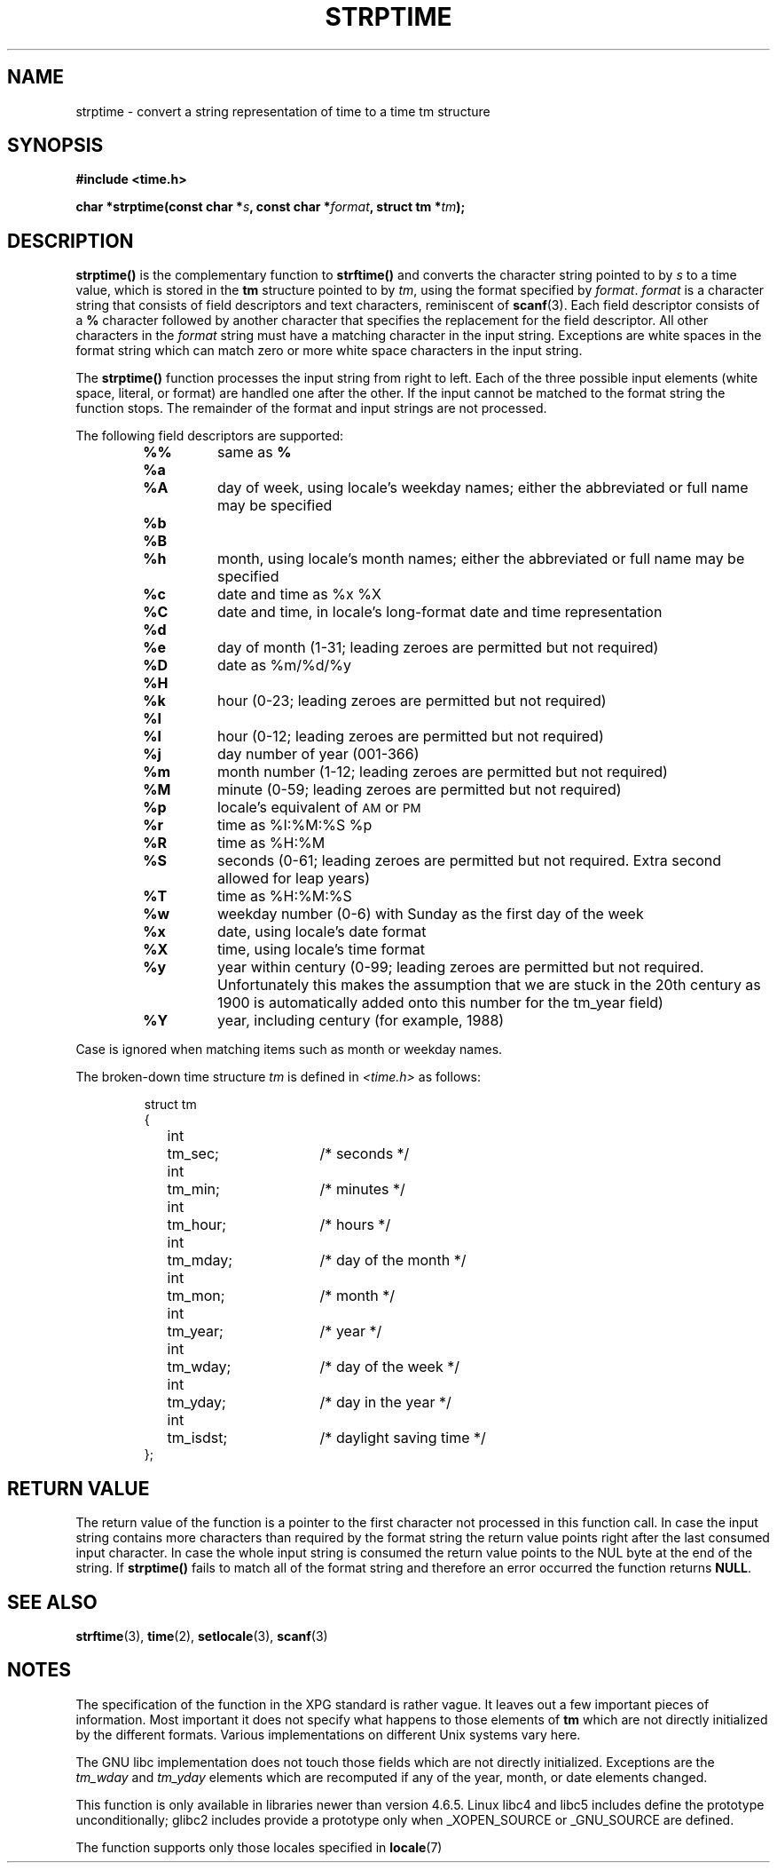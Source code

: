 .\" Copyright 1993 Mitchum DSouza <m.dsouza@mrc-apu.cam.ac.uk>
.\"
.\" Permission is granted to make and distribute verbatim copies of this
.\" manual provided the copyright notice and this permission notice are
.\" preserved on all copies.
.\"
.\" Permission is granted to copy and distribute modified versions of this
.\" manual under the conditions for verbatim copying, provided that the
.\" entire resulting derived work is distributed under the terms of a
.\" permission notice identical to this one
.\" 
.\" Since the Linux kernel and libraries are constantly changing, this
.\" manual page may be incorrect or out-of-date.  The author(s) assume no
.\" responsibility for errors or omissions, or for damages resulting from
.\" the use of the information contained herein.  The author(s) may not
.\" have taken the same level of care in the production of this manual,
.\" which is licensed free of charge, as they might when working
.\" professionally.
.\" 
.\" Formatted or processed versions of this manual, if unaccompanied by
.\" the source, must acknowledge the copyright and authors of this work.
.\"
.\" Modified, jmv@lucifer.dorms.spbu.ru, 1999-11-08
.\"
.TH STRPTIME 3 "26 September 1994"  "GNU" "Linux Programmer's Manual"
.SH NAME
strptime \- convert a string representation of time to a time tm structure
.SH SYNOPSIS
.B #include <time.h>
.sp
.BI "char *strptime(const char *" s ", const char *" format ,
.BI "struct tm *" tm );
.SH DESCRIPTION
.LP
.IX  "strptime function"  ""  "\fLstrptime()\fP \(em date and time conversion"
.B strptime(\|)
is the complementary function to
.B strftime(\|)
and converts the character string pointed to by
.I s
to a time value, which is stored in the
.B tm
structure pointed to by
.IR tm ,
using the format specified by
.IR format .
.I format
is a character string that consists of field descriptors and text characters,
reminiscent of
.BR scanf (3).
Each field descriptor consists of a
.B %
character followed by another character that specifies the replacement for the
field descriptor.
All other characters in the 
.I format 
string must have a matching character in the input string.  Exceptions
are white spaces in the format string which can match zero or more
white space characters in the input string.
.PP
The \fBstrptime()\fP function processes the input string from right to
left.  Each of the three possible input elements (white space,
literal, or format) are handled one after the other.  If the input
cannot be matched to the format string the function stops.  The
remainder of the format and input strings are not processed.
.PP
The following field descriptors are supported:
.RS
.TP
.B %%
same as
.B %
.TP
.B %a
.PD 0
.TP
.B %A
day of week, using locale's weekday names; either the abbreviated or full name
may be specified
.PD
.TP
.B %b
.PD 0
.TP
.B %B
.TP
.B %h
month, using locale's month names; either the abbreviated or full name
may be specified
.PD
.TP
.B %c
date and time as %x %X
.TP
.B %C
date and time, in locale's long-format date and time representation
.TP
.B %d
.PD 0
.TP
.B %e
day of month (1-31; leading zeroes are permitted but not required)
.PD
.TP
.B %D
date as %m/%d/%y
.TP
.B %H
.PD 0
.TP
.B %k
hour (0-23; leading zeroes are permitted but not required)
.PD
.TP
.B %I
.PD 0
.TP
.B %l
hour (0-12; leading zeroes are permitted but not required)
.PD
.TP
.B %j
day number of year (001-366)
.TP
.B %m
month number (1-12; leading zeroes are permitted but not required)
.TP
.B %M
minute (0-59; leading zeroes are permitted but not required)
.TP
.B %p
locale's equivalent of
.SM AM
or
.SM PM
.TP
.B %r
time as %I:%M:%S %p
.TP
.B %R
time as %H:%M
.TP
.B %S
seconds (0-61; leading zeroes are permitted but not required. Extra second
allowed for leap years)
.TP
.B %T
time as %H:%M:%S
.TP
.B %w
weekday number (0-6) with Sunday as the first day of the week 
.TP
.B %x
date, using locale's date format
.TP
.B %X
time, using locale's time format
.TP
.B %y
year within century (0-99; leading zeroes are permitted but not required.
Unfortunately this makes the assumption that we are stuck in the 20th
century as 1900 is automatically added onto this number for the tm_year
field)
.TP
.B %Y
year, including century (for example, 1988)
.RE
.LP
Case is ignored when matching items such as month or weekday names.
.LP
The broken-down time structure \fItm\fP is defined in \fI<time.h>\fP
as follows:
.sp
.RS
.nf
.ne 12
.ta 8n 16n 32n
struct tm
{
	int	tm_sec;			/* seconds */
	int	tm_min;			/* minutes */
	int	tm_hour;		/* hours */
	int	tm_mday;		/* day of the month */
	int	tm_mon;			/* month */
	int	tm_year;		/* year */
	int	tm_wday;		/* day of the week */
	int	tm_yday;		/* day in the year */
	int	tm_isdst;		/* daylight saving time */
};
.ta
.fi
.RE
.SH "RETURN VALUE"
The return value of the function is a pointer to the first character
not processed in this function call.  In case the input string
contains more characters than required by the format string the return
value points right after the last consumed input character.  In case
the whole input string is consumed the return value points to the NUL
byte at the end of the string.  If \fBstrptime()\fP fails to match all
of the format string and therefore an error occurred the function
returns \fBNULL\fP.
.SH "SEE ALSO"
.BR strftime "(3), " time "(2), " setlocale "(3), " scanf (3)
.SH NOTES
.LP
The specification of the function in the XPG standard is rather vague.
It leaves out a few important pieces of information.  Most important
it does not specify what happens to those elements of \fBtm\fP which
are not directly initialized by the different formats.  Various
implementations on different Unix systems vary here.
.PP
The GNU libc implementation does not touch those fields which are not
directly initialized.  Exceptions are the 
.IR tm_wday
and
.IR tm_yday 
elements which are recomputed if any of the year, month,
or date elements changed.
.PP
This function is only available in libraries newer than version 4.6.5.
Linux libc4 and libc5 includes define the prototype unconditionally;
glibc2 includes provide a prototype only when _XOPEN_SOURCE or _GNU_SOURCE
are defined.
.PP
The function supports only those locales specified in
.BR locale "(7)"

